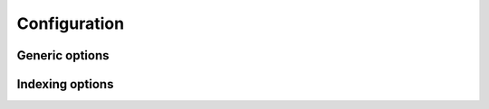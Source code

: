 =============
Configuration
=============

Generic options
===============

.. confval:: pagefind_directory
   :type: string
   :default: ``"_pagefind"``
   :required: False

   Directory name that is generated indexes by pagefind.
   This is handled as relative path from output directory.

Indexing options
================

.. confval:: pagefind_root_selector
   :type: string
   :default: ``".body"``
   :required: False

   Query selector of content in html page.
   Default value ``".body"`` is selector that write :data:`body` in ``basic`` theme.

   Please change value when you use custom theme and theme write :data:`body` into other selector.
